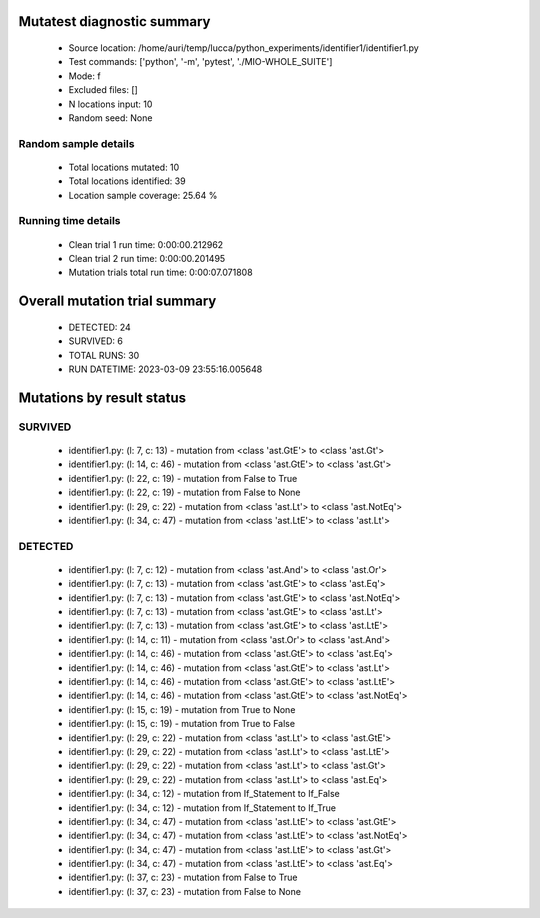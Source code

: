 Mutatest diagnostic summary
===========================
 - Source location: /home/auri/temp/lucca/python_experiments/identifier1/identifier1.py
 - Test commands: ['python', '-m', 'pytest', './MIO-WHOLE_SUITE']
 - Mode: f
 - Excluded files: []
 - N locations input: 10
 - Random seed: None

Random sample details
---------------------
 - Total locations mutated: 10
 - Total locations identified: 39
 - Location sample coverage: 25.64 %


Running time details
--------------------
 - Clean trial 1 run time: 0:00:00.212962
 - Clean trial 2 run time: 0:00:00.201495
 - Mutation trials total run time: 0:00:07.071808

Overall mutation trial summary
==============================
 - DETECTED: 24
 - SURVIVED: 6
 - TOTAL RUNS: 30
 - RUN DATETIME: 2023-03-09 23:55:16.005648


Mutations by result status
==========================


SURVIVED
--------
 - identifier1.py: (l: 7, c: 13) - mutation from <class 'ast.GtE'> to <class 'ast.Gt'>
 - identifier1.py: (l: 14, c: 46) - mutation from <class 'ast.GtE'> to <class 'ast.Gt'>
 - identifier1.py: (l: 22, c: 19) - mutation from False to True
 - identifier1.py: (l: 22, c: 19) - mutation from False to None
 - identifier1.py: (l: 29, c: 22) - mutation from <class 'ast.Lt'> to <class 'ast.NotEq'>
 - identifier1.py: (l: 34, c: 47) - mutation from <class 'ast.LtE'> to <class 'ast.Lt'>


DETECTED
--------
 - identifier1.py: (l: 7, c: 12) - mutation from <class 'ast.And'> to <class 'ast.Or'>
 - identifier1.py: (l: 7, c: 13) - mutation from <class 'ast.GtE'> to <class 'ast.Eq'>
 - identifier1.py: (l: 7, c: 13) - mutation from <class 'ast.GtE'> to <class 'ast.NotEq'>
 - identifier1.py: (l: 7, c: 13) - mutation from <class 'ast.GtE'> to <class 'ast.Lt'>
 - identifier1.py: (l: 7, c: 13) - mutation from <class 'ast.GtE'> to <class 'ast.LtE'>
 - identifier1.py: (l: 14, c: 11) - mutation from <class 'ast.Or'> to <class 'ast.And'>
 - identifier1.py: (l: 14, c: 46) - mutation from <class 'ast.GtE'> to <class 'ast.Eq'>
 - identifier1.py: (l: 14, c: 46) - mutation from <class 'ast.GtE'> to <class 'ast.Lt'>
 - identifier1.py: (l: 14, c: 46) - mutation from <class 'ast.GtE'> to <class 'ast.LtE'>
 - identifier1.py: (l: 14, c: 46) - mutation from <class 'ast.GtE'> to <class 'ast.NotEq'>
 - identifier1.py: (l: 15, c: 19) - mutation from True to None
 - identifier1.py: (l: 15, c: 19) - mutation from True to False
 - identifier1.py: (l: 29, c: 22) - mutation from <class 'ast.Lt'> to <class 'ast.GtE'>
 - identifier1.py: (l: 29, c: 22) - mutation from <class 'ast.Lt'> to <class 'ast.LtE'>
 - identifier1.py: (l: 29, c: 22) - mutation from <class 'ast.Lt'> to <class 'ast.Gt'>
 - identifier1.py: (l: 29, c: 22) - mutation from <class 'ast.Lt'> to <class 'ast.Eq'>
 - identifier1.py: (l: 34, c: 12) - mutation from If_Statement to If_False
 - identifier1.py: (l: 34, c: 12) - mutation from If_Statement to If_True
 - identifier1.py: (l: 34, c: 47) - mutation from <class 'ast.LtE'> to <class 'ast.GtE'>
 - identifier1.py: (l: 34, c: 47) - mutation from <class 'ast.LtE'> to <class 'ast.NotEq'>
 - identifier1.py: (l: 34, c: 47) - mutation from <class 'ast.LtE'> to <class 'ast.Gt'>
 - identifier1.py: (l: 34, c: 47) - mutation from <class 'ast.LtE'> to <class 'ast.Eq'>
 - identifier1.py: (l: 37, c: 23) - mutation from False to True
 - identifier1.py: (l: 37, c: 23) - mutation from False to None